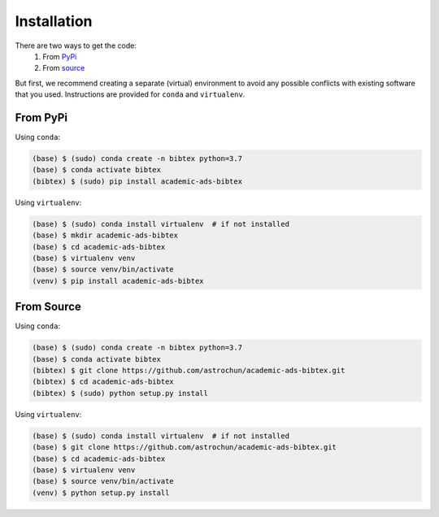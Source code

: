 Installation
============

There are two ways to get the code:
  1. From `PyPi`_
  2. From `source`_

But first, we recommend creating a separate (virtual) environment to
avoid any possible conflicts with existing software that you used.
Instructions are provided for ``conda`` and ``virtualenv``.


From PyPi
'''''''''

Using ``conda``:

.. code:: bash

   (base) $ (sudo) conda create -n bibtex python=3.7
   (base) $ conda activate bibtex
   (bibtex) $ (sudo) pip install academic-ads-bibtex


Using ``virtualenv``:

.. code:: bash

   (base) $ (sudo) conda install virtualenv  # if not installed
   (base) $ mkdir academic-ads-bibtex
   (base) $ cd academic-ads-bibtex
   (base) $ virtualenv venv
   (base) $ source venv/bin/activate
   (venv) $ pip install academic-ads-bibtex


From Source
'''''''''''

Using ``conda``:

.. code:: bash

   (base) $ (sudo) conda create -n bibtex python=3.7
   (base) $ conda activate bibtex
   (bibtex) $ git clone https://github.com/astrochun/academic-ads-bibtex.git
   (bibtex) $ cd academic-ads-bibtex
   (bibtex) $ (sudo) python setup.py install

Using ``virtualenv``:

.. code:: bash

   (base) $ (sudo) conda install virtualenv  # if not installed
   (base) $ git clone https://github.com/astrochun/academic-ads-bibtex.git
   (base) $ cd academic-ads-bibtex
   (base) $ virtualenv venv
   (base) $ source venv/bin/activate
   (venv) $ python setup.py install

.. _source: https://github.com/astrochun/academic-ads-bibtex
.. _PyPi: https://pypi.org/project/academic-ads-bibtex/
